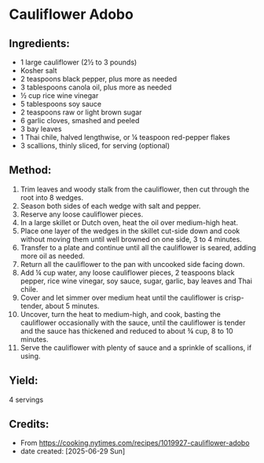 #+STARTUP: showeverything
* Cauliflower Adobo
** Ingredients:
- 1 large cauliflower (2½ to 3 pounds)
- Kosher salt
- 2 teaspoons black pepper, plus more as needed
- 3 tablespoons canola oil, plus more as needed
- ½ cup rice wine vinegar
- 5 tablespoons soy sauce
- 2 teaspoons raw or light brown sugar
- 6 garlic cloves, smashed and peeled
- 3 bay leaves
- 1 Thai chile, halved lengthwise, or ¼ teaspoon red-pepper flakes
- 3 scallions, thinly sliced, for serving (optional)
** Method:
1. Trim leaves and woody stalk from the cauliflower, then cut through the root into 8 wedges.
2. Season both sides of each wedge with salt and pepper.
3. Reserve any loose cauliflower pieces.
4. In a large skillet or Dutch oven, heat the oil over medium-high heat.
5. Place one layer of the wedges in the skillet cut-side down and cook without moving them until well browned on one side, 3 to 4 minutes.
6. Transfer to a plate and continue until all the cauliflower is seared, adding more oil as needed.
7. Return all the cauliflower to the pan with uncooked side facing down.
8. Add ¼ cup water, any loose cauliflower pieces, 2 teaspoons black pepper, rice wine vinegar, soy sauce, sugar, garlic, bay leaves and Thai chile.
9. Cover and let simmer over medium heat until the cauliflower is crisp-tender, about 5 minutes.
10. Uncover, turn the heat to medium-high, and cook, basting the cauliflower occasionally with the sauce, until the cauliflower is tender and the sauce has thickened and reduced to about ¾ cup, 8 to 10 minutes.
11. Serve the cauliflower with plenty of sauce and a sprinkle of scallions, if using.
** Yield:
4 servings
** Credits:
- From https://cooking.nytimes.com/recipes/1019927-cauliflower-adobo
- date created: [2025-06-29 Sun]
